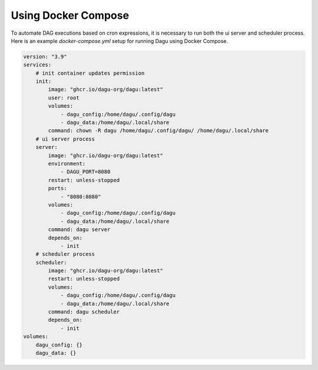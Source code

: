 Using Docker Compose
===================================

To automate DAG executions based on cron expressions, it is necessary to run both the ui server and scheduler process. Here is an example `docker-compose.yml` setup for running Dagu using Docker Compose.

.. code-block:: yaml

  version: "3.9"
  services:
      # init container updates permission
      init:
          image: "ghcr.io/dagu-org/dagu:latest"
          user: root
          volumes:
              - dagu_config:/home/dagu/.config/dagu
              - dagu_data:/home/dagu/.local/share
          command: chown -R dagu /home/dagu/.config/dagu/ /home/dagu/.local/share
      # ui server process
      server:
          image: "ghcr.io/dagu-org/dagu:latest"
          environment:
              - DAGU_PORT=8080
          restart: unless-stopped
          ports:
              - "8080:8080"
          volumes:
              - dagu_config:/home/dagu/.config/dagu
              - dagu_data:/home/dagu/.local/share
          command: dagu server
          depends_on:
              - init
      # scheduler process
      scheduler:
          image: "ghcr.io/dagu-org/dagu:latest"
          restart: unless-stopped
          volumes:
              - dagu_config:/home/dagu/.config/dagu
              - dagu_data:/home/dagu/.local/share
          command: dagu scheduler
          depends_on:
              - init
  volumes:
      dagu_config: {}
      dagu_data: {}

